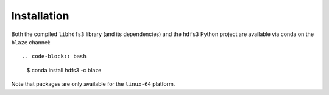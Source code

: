 Installation
============

Both the compiled ``libhdfs3`` library (and its dependencies) and the ``hdfs3``
Python project are available via conda on the ``blaze`` channel::

.. code-block:: bash

   $ conda install hdfs3 -c blaze

Note that packages are only available for the ``linux-64`` platform.
